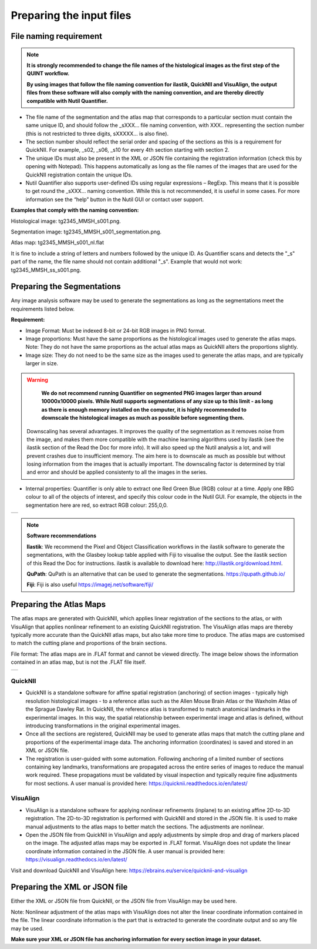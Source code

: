 **Preparing the input files**
==============================

**File naming requirement**
-------------------------------

.. note::
   **It is strongly recommended to change the file names of the histological images as the first step of the QUINT workflow.** 

   **By using images that follow the file naming convention for ilastik, QuickNII and VisuAlign, the output files from these software will also comply with the naming convention, and are thereby directly compatible with Nutil Quantifier.**

* The file name of the segmentation and the atlas map that corresponds to a particular section must contain the same unique ID, and should follow the _sXXX... file naming convention, with XXX.. representing the section number (this is not restricted to three digits, sXXXXX... is also fine). 

* The section number should reflect the serial order and spacing of the sections as this is a requirement for QuickNII. For example, _s02, _s06, _s10 for every 4th section starting with section 2. 

* The unique IDs must also be present in the XML or JSON file containing the registration information (check this by opening with Notepad). This happens automatically as long as the file names of the images that are used for the QuickNII registration contain the unique IDs.

* Nutil Quantifier also supports user-defined IDs using regular expressions – RegExp. This means that it is possible to get round the _sXXX... naming convention. While this is not recommended, it is useful in some cases. For more information see the “help” button in the Nutil GUI or contact user support.  

**Examples that comply with the naming convention:** 

Histological image: tg2345_MMSH_s001.png. 

Segmentation image: tg2345_MMSH_s001_segmentation.png. 

Atlas map: tg2345_MMSH_s001_nl.flat

It is fine to include a string of letters and numbers followed by the unique ID. As Quantifier scans and detects the "_s" part of the name, the file name should not contain additional "_s". Example that would not work: tg2345_MMSH_ss_s001.png.


**Preparing the Segmentations**
------------------------------------
 
Any image analysis software may be used to generate the segmentations as long as the segmentations meet the requirements listed below. 

**Requirement:**

* Image Format: Must be indexed 8-bit or 24-bit RGB images in PNG format.
  
* Image proportions: Must have the same proportions as the histological images used to generate the atlas maps. Note: They do not have the same proportions as the actual atlas maps as QuickNII alters the proportions slightly. 

* Image size: They do not need to be the same size as the images used to generate the atlas maps, and are typically larger in size.

.. warning::
   **We do not recommend running Quantifier on segmented PNG images larger than around 10000x10000 pixels. While Nutil supports segmentations of any size up to this    limit - as long as there is enough memory installed on the computer, it is highly recommended to downscale the histological images as much as possible before        segmenting them.** 

 Downscaling has several advantages. It improves the quality of the segmentation as it removes noise from the image, and makes them more compatible with the machine learning   algorithms used by ilastik (see the ilastik section of the Read the Doc for more info). It will also speed up the Nutil analysis a lot, and will prevent crashes due to insufficient memory. The aim here is to downscale as much as possible but without losing information from the images that is actually important. The downscaling factor is determined by trial and error and should be applied consistenty to all the images in the series. 

* Internal properties: Quantifier is only able to extract one Red Green Blue (RGB) colour at a time. Apply one RBG colour to all of the objects of interest, and specify this colour code in the Nutil GUI. For example, the objects in the segmentation here are red, so extract RGB colour: 255,0,0.
  
+----------+
| |image11||
+----------+

.. note::

    **Software recommendations**

    **Ilastik**: We recommend the Pixel and Object Classification workflows in the ilastik software to generate the segmentations, with the Glasbey lookup table applied with Fiji to visualise the output. See the ilastik section of this Read the Doc for instructions. ilastik is available to download here: http://ilastik.org/download.html. 

    **QuPath**: QuPath is an alternative that can be used to generate the segmentations. https://qupath.github.io/

    **Fiji**: Fiji is also useful https://imagej.net/software/fiji/ 


**Preparing the Atlas Maps** 
--------------------------------
 
The atlas maps are generated with QuickNII, which applies linear registration of the sections to the atlas, or with VisuAlign that applies nonlinear refinement to an existing QuickNII registration. The VisuAlign atlas maps are thereby typically more accurate than the QuickNII atlas maps, but also take more time to produce. The atlas maps are customised to match the cutting plane and proportions of the brain sections. 

File format: The atlas maps are in .FLAT format and cannot be viewed directly. The image below shows the information contained in an atlas map, but is not the .FLAT file itself.

+----------+
| |image12||
+----------+


**QuickNII**
~~~~~~~~~~~~

* QuickNII is a standalone software for affine spatial registration (anchoring) of section images - typically high resolution histological images - to a reference atlas such as the Allen Mouse Brain Atlas or the Waxholm Atlas of the Sprague Dawley Rat. In QuickNII, the reference atlas is transformed to match anatomical landmarks in the experimental images. In this way, the spatial relationship between experimental image and atlas is defined, without introducing transformations in the original experimental images. 

* Once all the sections are registered, QuickNII may be used to generate atlas maps that match the cutting plane and proportions of the experimental image data. The anchoring information (coordinates) is saved and stored in an XML or JSON file.   

* The registration is user-guided with some automation. Following anchoring of a limited number of sections containing key landmarks, transformations are propagated across the entire series of images to reduce the manual work required. These propagations must be validated by visual inspection and typically require fine adjustments for most sections. A user manual is provided here: https://quicknii.readthedocs.io/en/latest/ 

**VisuAlign**
~~~~~~~~~~~~~~

* VisuAlign is a standalone software for applying nonlinear refinements (inplane) to an existing affine 2D-to-3D registration. The 2D-to-3D registration is performed with QuickNII and stored in the JSON file. It is used to make manual adjustments to the atlas maps to better match the sections. The adjustments are nonlinear.  

* Open the JSON file from QuickNII in VisuAlign and apply adjustments by simple drop and drag of markers placed on the image. The adjusted atlas maps may be exported in .FLAT format. VisuAlign does not update the linear coordinate information contained in the JSON file. A user manual is provided here: https://visualign.readthedocs.io/en/latest/

Visit and download QuickNII and VisuAlign here: https://ebrains.eu/service/quicknii-and-visualign 


**Preparing the XML or JSON file**
-------------------------------------
 
Either the XML or JSON file from QuickNII, or the JSON file from VisuAlign may be used here. 

Note: Nonlinear adjustment of the atlas maps with VisuAlign does not alter the linear coordinate information contained in the file. The linear coordinate information is the part that is extracted to generate the coordinate output and so any file may be used.  

**Make sure your XML or JSON file has anchoring information for every section image in your dataset.**



.. |image1| image:: cfad7c6d57444e3b93185b655ab922e0/media/image2.png
   :width: 6.30139in
   :height: 2.33688in
.. |image2| image:: cfad7c6d57444e3b93185b655ab922e0/media/image3.png
   :width: 6.30139in
   :height: 2.95442in
.. |image3| image:: cfad7c6d57444e3b93185b655ab922e0/media/image4.png
   :width: 6.30139in
   :height: 3.52274in
.. |image4| image:: cfad7c6d57444e3b93185b655ab922e0/media/image5.png
   :width: 6.30139in
   :height: 2.87841in
.. |image5| image:: cfad7c6d57444e3b93185b655ab922e0/media/image5.png
   :width: 6.30139in
   :height: 2.87841in
.. |image6| image:: cfad7c6d57444e3b93185b655ab922e0/media/image5.png
   :width: 6.30139in
   :height: 2.87841in
.. |image7| image:: cfad7c6d57444e3b93185b655ab922e0/media/image6.png
   :width: 2.05417in
   :height: 1.39783in
.. |image8| image:: cfad7c6d57444e3b93185b655ab922e0/media/image7.png
   :width: 1.76111in
   :height: 1.39185in
.. |image9| image:: cfad7c6d57444e3b93185b655ab922e0/media/image6.png
   :width: 2.05417in
   :height: 1.39783in
.. |image10| image:: cfad7c6d57444e3b93185b655ab922e0/media/image7.png
   :width: 1.76111in
   :height: 1.39185in
.. |image11| image:: cfad7c6d57444e3b93185b655ab922e0/media/image6.png
   :width: 4.1in
   :height: 2.8in
.. |image12| image:: cfad7c6d57444e3b93185b655ab922e0/media/image7.png
   :width: 3.5in
   :height: 2.8in
.. |image13| image:: cfad7c6d57444e3b93185b655ab922e0/media/image8.png
   :width: 5.90694in
   :height: 2.724in
.. |image14| image:: cfad7c6d57444e3b93185b655ab922e0/media/image10.png
   :width: 1.79722in
   :height: 1.28892in
.. |image15| image:: cfad7c6d57444e3b93185b655ab922e0/media/image10.png
   :width: 1.79722in
   :height: 1.28892in
.. |image16| image:: cfad7c6d57444e3b93185b655ab922e0/media/image10.png
   :width: 1.79722in
   :height: 1.28892in
.. |image17| image:: cfad7c6d57444e3b93185b655ab922e0/media/image14.png
   :width: 2.30556in
   :height: 1.53537in
.. |image18| image:: cfad7c6d57444e3b93185b655ab922e0/media/image14.png
   :width: 2.30556in
   :height: 1.53537in
.. |image19| image:: cfad7c6d57444e3b93185b655ab922e0/media/image14.png
   :width: 2.30556in
   :height: 1.53537in
.. |image20| image:: cfad7c6d57444e3b93185b655ab922e0/media/image16.png
   :width: 2.59306in
   :height: 3.53443in
.. |image21| image:: cfad7c6d57444e3b93185b655ab922e0/media/image16.png
   :width: 2.59306in
   :height: 3.53443in
.. |image22| image:: cfad7c6d57444e3b93185b655ab922e0/media/image16.png
   :width: 2.59306in
   :height: 3.53443in
